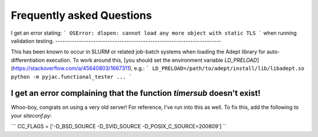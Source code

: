 Frequently asked Questions
##########################

I get an error stating:
```
OSError: dlopen: cannot load any more object with static TLS
```
when running validation testing.
----------------------------------------------------------------------

This has been known to occur in SLURM or related
job-batch systems when loading the Adept library for auto-differentiation execution.
To work around this, [you should set the environment variable `LD_PRELOAD`](https://stackoverflow.com/a/45640803/1667311), e.g.:
```
LD_PRELOAD=/path/to/adept/install/lib/libadept.so python -m pyjac.functional_tester ...
```

I get an error complaining that the function `timersub` doesn't exist!
----------------------------------------------------------------------

Whoo-boy, congrats on using a very old server! For reference, I've run into this as well.
To fix this, add the following to your `siteconf.py`:

```
CC_FLAGS = ['-D_BSD_SOURCE -D_SVID_SOURCE -D_POSIX_C_SOURCE=200809']
``
